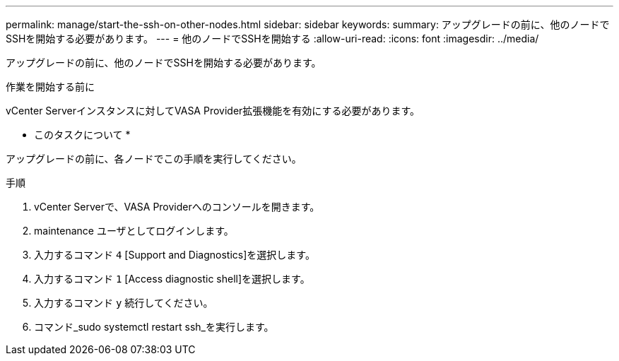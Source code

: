 ---
permalink: manage/start-the-ssh-on-other-nodes.html 
sidebar: sidebar 
keywords:  
summary: アップグレードの前に、他のノードでSSHを開始する必要があります。 
---
= 他のノードでSSHを開始する
:allow-uri-read: 
:icons: font
:imagesdir: ../media/


[role="lead"]
アップグレードの前に、他のノードでSSHを開始する必要があります。

.作業を開始する前に
vCenter Serverインスタンスに対してVASA Provider拡張機能を有効にする必要があります。

* このタスクについて *

アップグレードの前に、各ノードでこの手順を実行してください。

.手順
. vCenter Serverで、VASA Providerへのコンソールを開きます。
. maintenance ユーザとしてログインします。
. 入力するコマンド `4` [Support and Diagnostics]を選択します。
. 入力するコマンド `1` [Access diagnostic shell]を選択します。
. 入力するコマンド `y` 続行してください。
. コマンド_sudo systemctl restart ssh_を実行します。

